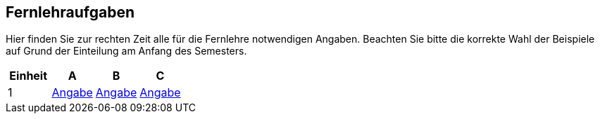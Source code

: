 ## Fernlehraufgaben

Hier finden Sie zur rechten Zeit alle für die Fernlehre notwendigen Angaben.
Beachten Sie bitte die korrekte Wahl der Beispiele auf Grund der Einteilung am Anfang des Semesters.

[cols=4*^,options="header"]
|===
|Einheit |A |B |C
|1
|link:01_ABC_exercise_selection/description{outfilesuffix}[Angabe]
|link:01_ABC_exercise_selection/description{outfilesuffix}[Angabe]
|link:01_ABC_exercise_selection/description{outfilesuffix}[Angabe]
|===
